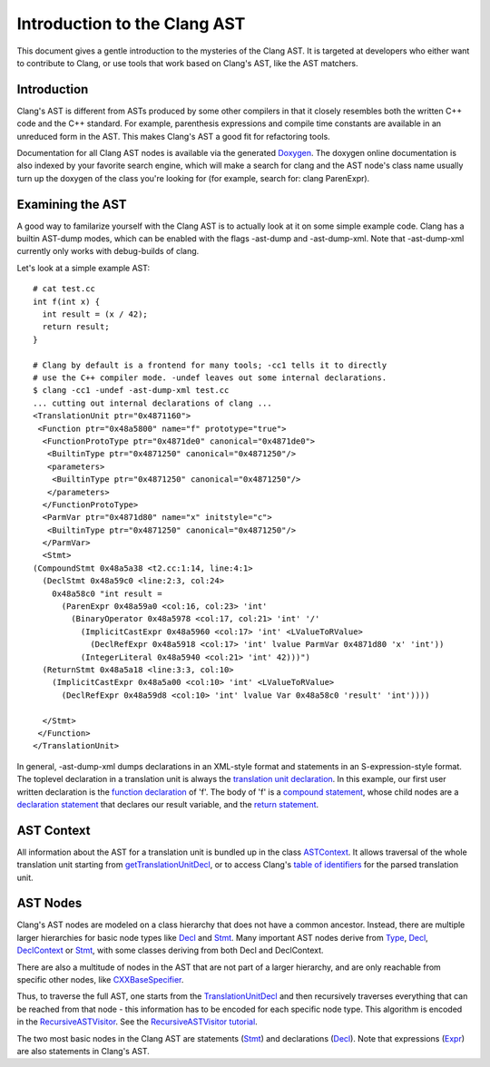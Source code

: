 =============================
Introduction to the Clang AST
=============================

This document gives a gentle introduction to the mysteries of the Clang
AST. It is targeted at developers who either want to contribute to
Clang, or use tools that work based on Clang's AST, like the AST
matchers.

Introduction
============

Clang's AST is different from ASTs produced by some other compilers in
that it closely resembles both the written C++ code and the C++
standard. For example, parenthesis expressions and compile time
constants are available in an unreduced form in the AST. This makes
Clang's AST a good fit for refactoring tools.

Documentation for all Clang AST nodes is available via the generated
`Doxygen <http://clang.llvm.org/doxygen>`_. The doxygen online
documentation is also indexed by your favorite search engine, which will
make a search for clang and the AST node's class name usually turn up
the doxygen of the class you're looking for (for example, search for:
clang ParenExpr).

Examining the AST
=================

A good way to familarize yourself with the Clang AST is to actually look
at it on some simple example code. Clang has a builtin AST-dump modes,
which can be enabled with the flags -ast-dump and -ast-dump-xml. Note
that -ast-dump-xml currently only works with debug-builds of clang.

Let's look at a simple example AST:

::

    # cat test.cc
    int f(int x) {
      int result = (x / 42);
      return result;
    }

    # Clang by default is a frontend for many tools; -cc1 tells it to directly
    # use the C++ compiler mode. -undef leaves out some internal declarations.
    $ clang -cc1 -undef -ast-dump-xml test.cc
    ... cutting out internal declarations of clang ...
    <TranslationUnit ptr="0x4871160">
     <Function ptr="0x48a5800" name="f" prototype="true">
      <FunctionProtoType ptr="0x4871de0" canonical="0x4871de0">
       <BuiltinType ptr="0x4871250" canonical="0x4871250"/>
       <parameters>
        <BuiltinType ptr="0x4871250" canonical="0x4871250"/>
       </parameters>
      </FunctionProtoType>
      <ParmVar ptr="0x4871d80" name="x" initstyle="c">
       <BuiltinType ptr="0x4871250" canonical="0x4871250"/>
      </ParmVar>
      <Stmt>
    (CompoundStmt 0x48a5a38 <t2.cc:1:14, line:4:1>
      (DeclStmt 0x48a59c0 <line:2:3, col:24>
        0x48a58c0 "int result =
          (ParenExpr 0x48a59a0 <col:16, col:23> 'int'
            (BinaryOperator 0x48a5978 <col:17, col:21> 'int' '/'
              (ImplicitCastExpr 0x48a5960 <col:17> 'int' <LValueToRValue>
                (DeclRefExpr 0x48a5918 <col:17> 'int' lvalue ParmVar 0x4871d80 'x' 'int'))
              (IntegerLiteral 0x48a5940 <col:21> 'int' 42)))")
      (ReturnStmt 0x48a5a18 <line:3:3, col:10>
        (ImplicitCastExpr 0x48a5a00 <col:10> 'int' <LValueToRValue>
          (DeclRefExpr 0x48a59d8 <col:10> 'int' lvalue Var 0x48a58c0 'result' 'int'))))

      </Stmt>
     </Function>
    </TranslationUnit>

In general, -ast-dump-xml dumps declarations in an XML-style format and
statements in an S-expression-style format. The toplevel declaration in
a translation unit is always the `translation unit
declaration <http://clang.llvm.org/doxygen/classclang_1_1TranslationUnitDecl.html>`_.
In this example, our first user written declaration is the `function
declaration <http://clang.llvm.org/doxygen/classclang_1_1FunctionDecl.html>`_
of 'f'. The body of 'f' is a `compound
statement <http://clang.llvm.org/doxygen/classclang_1_1CompoundStmt.html>`_,
whose child nodes are a `declaration
statement <http://clang.llvm.org/doxygen/classclang_1_1DeclStmt.html>`_
that declares our result variable, and the `return
statement <http://clang.llvm.org/doxygen/classclang_1_1ReturnStmt.html>`_.

AST Context
===========

All information about the AST for a translation unit is bundled up in
the class
`ASTContext <http://clang.llvm.org/doxygen/classclang_1_1ASTContext.html>`_.
It allows traversal of the whole translation unit starting from
`getTranslationUnitDecl <http://clang.llvm.org/doxygen/classclang_1_1ASTContext.html#abd909fb01ef10cfd0244832a67b1dd64>`_,
or to access Clang's `table of
identifiers <http://clang.llvm.org/doxygen/classclang_1_1ASTContext.html#a4f95adb9958e22fbe55212ae6482feb4>`_
for the parsed translation unit.

AST Nodes
=========

Clang's AST nodes are modeled on a class hierarchy that does not have a
common ancestor. Instead, there are multiple larger hierarchies for
basic node types like
`Decl <http://clang.llvm.org/doxygen/classclang_1_1Decl.html>`_ and
`Stmt <http://clang.llvm.org/doxygen/classclang_1_1Stmt.html>`_. Many
important AST nodes derive from
`Type <http://clang.llvm.org/doxygen/classclang_1_1Type.html>`_,
`Decl <http://clang.llvm.org/doxygen/classclang_1_1Decl.html>`_,
`DeclContext <http://clang.llvm.org/doxygen/classclang_1_1DeclContext.html>`_
or `Stmt <http://clang.llvm.org/doxygen/classclang_1_1Stmt.html>`_, with
some classes deriving from both Decl and DeclContext.

There are also a multitude of nodes in the AST that are not part of a
larger hierarchy, and are only reachable from specific other nodes, like
`CXXBaseSpecifier <http://clang.llvm.org/doxygen/classclang_1_1CXXBaseSpecifier.html>`_.

Thus, to traverse the full AST, one starts from the
`TranslationUnitDecl <http://clang.llvm.org/doxygen/classclang_1_1TranslationUnitDecl.html>`_
and then recursively traverses everything that can be reached from that
node - this information has to be encoded for each specific node type.
This algorithm is encoded in the
`RecursiveASTVisitor <http://clang.llvm.org/doxygen/classclang_1_1RecursiveASTVisitor.html>`_.
See the `RecursiveASTVisitor
tutorial <http://clang.llvm.org/docs/RAVFrontendAction.html>`_.

The two most basic nodes in the Clang AST are statements
(`Stmt <http://clang.llvm.org/doxygen/classclang_1_1Stmt.html>`_) and
declarations
(`Decl <http://clang.llvm.org/doxygen/classclang_1_1Decl.html>`_). Note
that expressions
(`Expr <http://clang.llvm.org/doxygen/classclang_1_1Expr.html>`_) are
also statements in Clang's AST.
